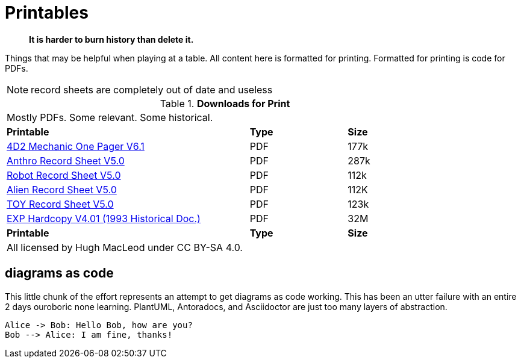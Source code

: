 :kroki-server-url: https://kroki.io

= Printables

[quote]
____
*It is harder to burn history than delete it.*
____

Things that may be helpful when playing at a table. 
All content here is formatted for printing.
Formatted for printing is code for PDFs.

NOTE: record sheets are completely out of date and useless

// Table Download for Print
.*Downloads for Print*
[width="85%",cols="<5,^2,^2",frame="all", stripes="even"]
|===
3+<|Mostly PDFs. Some relevant. Some historical.
s|Printable
s|Type
s|Size

|xref:ROOT:attachment$Role_Playing.pdf[4D2 Mechanic One Pager  V6.1]
|PDF
|177k

|xref:ROOT:attachment$anthropomorph_record_sheet.pdf[Anthro Record Sheet V5.0]
|PDF
|287k

|xref:ROOT:attachment$robot_record_sheet.pdf[Robot Record Sheet V5.0]
|PDF
|112k

|xref:ROOT:attachment$alien_record_sheet.pdf[Alien Record Sheet V5.0]
|PDF
|112K

|xref:ROOT:attachment$toy_record_sheet.pdf[TOY Record Sheet V5.0]
|PDF
|123k

|xref:ROOT:attachment$expgame.pdf[EXP Hardcopy V4.01 (1993 Historical Doc.)]
|PDF
|32M

s|Printable
s|Type
s|Size
3+<|All licensed by Hugh MacLeod under CC BY-SA 4.0.
|===


== diagrams as code
This little chunk of the effort represents an attempt to get diagrams as code working.
This has been an utter failure with an entire 2 days ouroboric none learning.
PlantUML, Antoradocs, and Asciidoctor are just too many layers of abstraction. 

[kroki, plantuml, format="svg", opts="inline"]
....
Alice -> Bob: Hello Bob, how are you?
Bob --> Alice: I am fine, thanks!
....


